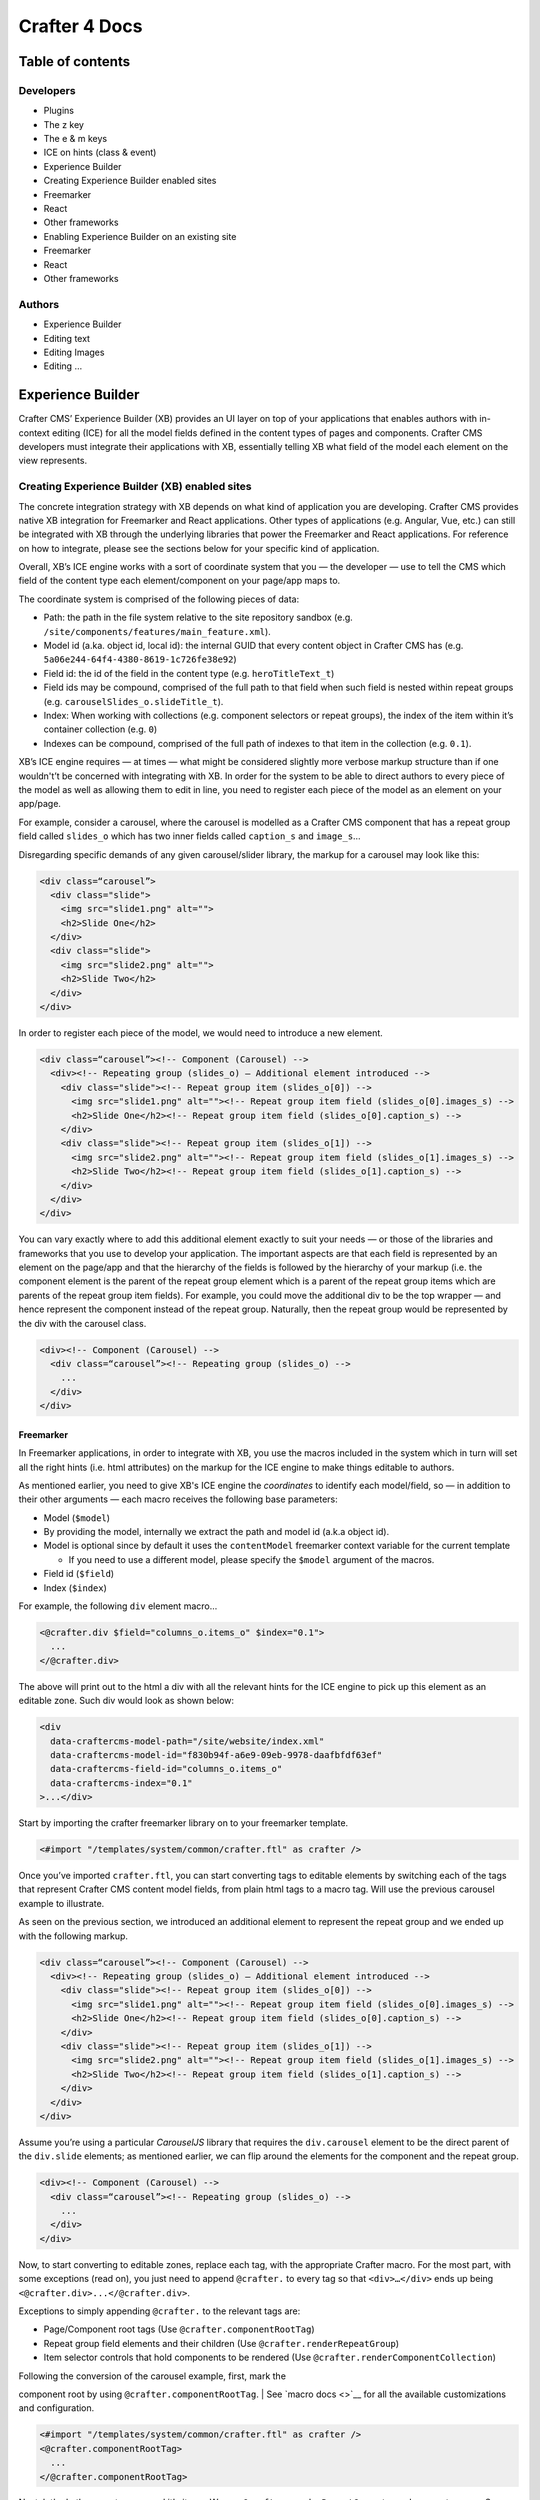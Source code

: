Crafter 4 Docs
==============

Table of contents
-----------------

Developers
~~~~~~~~~~

-  Plugins
-  The z key
-  The e & m keys
-  ICE on hints (class & event)
-  Experience Builder
-  Creating Experience Builder enabled sites
-  Freemarker
-  React
-  Other frameworks
-  Enabling Experience Builder on an existing site
-  Freemarker
-  React
-  Other frameworks

Authors
~~~~~~~

-  Experience Builder
-  Editing text
-  Editing Images
-  Editing …

Experience Builder
------------------

Crafter CMS’ Experience Builder (XB) provides an UI layer on top of your
applications that enables authors with in-context editing (ICE) for all
the model fields defined in the content types of pages and components.
Crafter CMS developers must integrate their applications with XB,
essentially telling XB what field of the model each element on the view
represents.

Creating Experience Builder (XB) enabled sites
~~~~~~~~~~~~~~~~~~~~~~~~~~~~~~~~~~~~~~~~~~~~~~

The concrete integration strategy with XB depends on what kind of
application you are developing. Crafter CMS provides native XB
integration for Freemarker and React applications. Other types of
applications (e.g. Angular, Vue, etc.) can still be integrated with XB
through the underlying libraries that power the Freemarker and React
applications. For reference on how to integrate, please see the sections
below for your specific kind of application.

Overall, XB’s ICE engine works with a sort of coordinate system that you
— the developer — use to tell the CMS which field of the content type
each element/component on your page/app maps to.

The coordinate system is comprised of the following pieces of data:

-  Path: the path in the file system relative to the site repository
   sandbox (e.g. ``/site/components/features/main_feature.xml``).
-  Model id (a.ka. object id, local id): the internal GUID that every
   content object in Crafter CMS has (e.g.
   ``5a06e244-64f4-4380-8619-1c726fe38e92``)
-  Field id: the id of the field in the content type (e.g.
   ``heroTitleText_t``)
-  Field ids may be compound, comprised of the full path to that field
   when such field is nested within repeat groups (e.g.
   ``carouselSlides_o.slideTitle_t``).
-  Index: When working with collections (e.g. component selectors or
   repeat groups), the index of the item within it’s container
   collection (e.g. ``0``)
-  Indexes can be compound, comprised of the full path of indexes to
   that item in the collection (e.g. ``0.1``).

XB’s ICE engine requires — at times — what might be considered slightly
more verbose markup structure than if one wouldn't’t be concerned with
integrating with XB. In order for the system to be able to direct
authors to every piece of the model as well as allowing them to edit in
line, you need to register each piece of the model as an element on your
app/page.

For example, consider a carousel, where the carousel is modelled as a
Crafter CMS component that has a repeat group field called ``slides_o``
which has two inner fields called ``caption_s`` and ``image_s``\ …

Disregarding specific demands of any given carousel/slider library, the
markup for a carousel may look like this:

.. code:: html

      <div class=“carousel”>
        <div class="slide">
          <img src="slide1.png" alt="">
          <h2>Slide One</h2>
        </div>
        <div class="slide">
          <img src="slide2.png" alt="">
          <h2>Slide Two</h2>
        </div>
      </div>

In order to register each piece of the model, we would need to introduce
a new element.

.. code:: html

    <div class=“carousel”><!-- Component (Carousel) -->
      <div><!-- Repeating group (slides_o) — Additional element introduced -->
        <div class="slide"><!-- Repeat group item (slides_o[0]) -->
          <img src="slide1.png" alt=""><!-- Repeat group item field (slides_o[0].images_s) -->
          <h2>Slide One</h2><!-- Repeat group item field (slides_o[0].caption_s) -->
        </div>
        <div class="slide"><!-- Repeat group item (slides_o[1]) -->
          <img src="slide2.png" alt=""><!-- Repeat group item field (slides_o[1].images_s) -->
          <h2>Slide Two</h2><!-- Repeat group item field (slides_o[1].caption_s) -->
        </div>
      </div>
    </div>

You can vary exactly where to add this additional element exactly to
suit your needs — or those of the libraries and frameworks that you use
to develop your application. The important aspects are that each field
is represented by an element on the page/app and that the hierarchy of
the fields is followed by the hierarchy of your markup (i.e. the
component element is the parent of the repeat group element which is a
parent of the repeat group items which are parents of the repeat group
item fields). For example, you could move the additional div to be the
top wrapper — and hence represent the component instead of the repeat
group. Naturally, then the repeat group would be represented by the div
with the carousel class.

.. code:: html

    <div><!-- Component (Carousel) -->
      <div class=“carousel”><!-- Repeating group (slides_o) -->
        ...
      </div>
    </div>

Freemarker
^^^^^^^^^^

In Freemarker applications, in order to integrate with XB, you use the
macros included in the system which in turn will set all the right hints
(i.e. html attributes) on the markup for the ICE engine to make things
editable to authors.

As mentioned earlier, you need to give XB's ICE engine the *coordinates*
to identify each model/field, so — in addition to their other arguments
— each macro receives the following base parameters:

-  Model (``$model``)
-  By providing the model, internally we extract the path and model id
   (a.k.a object id).
-  Model is optional since by default it uses the ``contentModel``
   freemarker context variable for the current template

   -  If you need to use a different model, please specify the
      ``$model`` argument of the macros.

-  Field id (``$field``)
-  Index (``$index``)

For example, the following ``div`` element macro...

.. code:: html

    <@crafter.div $field="columns_o.items_o" $index="0.1">
      ...
    </@crafter.div>

The above will print out to the html a div with all the relevant hints
for the ICE engine to pick up this element as an editable zone. Such div
would look as shown below:

.. code:: html

    <div
      data-craftercms-model-path="/site/website/index.xml"
      data-craftercms-model-id="f830b94f-a6e9-09eb-9978-daafbfdf63ef"
      data-craftercms-field-id="columns_o.items_o"
      data-craftercms-index="0.1"
    >...</div>

Start by importing the crafter freemarker library on to your freemarker
template.

.. code:: ftl

    <#import "/templates/system/common/crafter.ftl" as crafter />

Once you’ve imported ``crafter.ftl``, you can start converting tags to
editable elements by switching each of the tags that represent Crafter
CMS content model fields, from plain html tags to a macro tag. Will use
the previous carousel example to illustrate.

As seen on the previous section, we introduced an additional element to
represent the repeat group and we ended up with the following markup.

.. code:: html

    <div class=“carousel”><!-- Component (Carousel) -->
      <div><!-- Repeating group (slides_o) — Additional element introduced -->
        <div class="slide"><!-- Repeat group item (slides_o[0]) -->
          <img src="slide1.png" alt=""><!-- Repeat group item field (slides_o[0].images_s) -->
          <h2>Slide One</h2><!-- Repeat group item field (slides_o[0].caption_s) -->
        </div>
        <div class="slide"><!-- Repeat group item (slides_o[1]) -->
          <img src="slide2.png" alt=""><!-- Repeat group item field (slides_o[1].images_s) -->
          <h2>Slide Two</h2><!-- Repeat group item field (slides_o[1].caption_s) -->
        </div>
      </div>
    </div>

Assume you’re using a particular *CarouselJS* library that requires the
``div.carousel`` element to be the direct parent of the ``div.slide``
elements; as mentioned earlier, we can flip around the elements for the
component and the repeat group.

.. code:: html

    <div><!-- Component (Carousel) -->
      <div class=“carousel”><!-- Repeating group (slides_o) -->
        ...
      </div>
    </div>

Now, to start converting to editable zones, replace each tag, with the
appropriate Crafter macro. For the most part, with some exceptions (read
on), you just need to append ``@crafter.`` to every tag so that
``<div>…</div>`` ends up being ``<@crafter.div>...</@crafter.div>``.

Exceptions to simply appending ``@crafter.`` to the relevant tags are:

-  Page/Component root tags (Use ``@crafter.componentRootTag``)
-  Repeat group field elements and their children (Use
   ``@crafter.renderRepeatGroup``)
-  Item selector controls that hold components to be rendered (Use
   ``@crafter.renderComponentCollection``)

| Following the conversion of the carousel example, first, mark the
component root by using ``@crafter.componentRootTag``.
| See `macro docs <>`__ for all the available customizations and
configuration.

.. code:: html

    <#import "/templates/system/common/crafter.ftl" as crafter />
    <@crafter.componentRootTag>
      ...
    </@crafter.componentRootTag>

Next, let's do the repeat group, and it's items. We use
``@crafter.renderRepeatGroup`` to render repeat groups. See `macro
docs <>`__ for all the available customizations and configuration.

.. code:: html

    <@crafter.renderRepeatGroup
      $field="slides_o"
      $containerAttributes={ "class": "carousel" }
      $itemAttributes={ "class": "slide" };
      item, index
    >
      <@crafter.img
        $field="slides_o.image_s"
        $index="${index}"
        src="${item.image_s}"
        alt=""
      />
      <@crafter.h2 $field="slides_o.caption_s" $index="${index}">
        ${item.caption_html!''}
      </@crafter.h2>
    </@crafter.renderRepeatGroup>

The ``renderRepeatGroup`` macro does several things for us:

-  Prints the repeat group *container element*.
-  Prints the repeat group *item elements*.
-  Per-item, prints out what you pass down as the body (i.e.
   ``<#nested />``) to the macro.
-  It provides you with the ``item`` and ``index`` for each item, so you
   can use them appropriately as if you were iterating manually.

The complete Freemarker template for the carousel component now looks
like below.

.. code:: html

    <#import "/templates/system/common/crafter.ftl" as crafter />
    <@crafter.componentRootTag>
      <@crafter.renderRepeatGroup
        $field="slides_o"
        $containerAttributes={ "class": "carousel" }
        $itemAttributes={ "class": "slide" };
        item, index
      >
        <@crafter.img
          $field="slides_o.image_s"
          $index="${index}"
          src="${item.image_s!''}"
          alt=""
        />
        <@crafter.h2 $field="slides_o.caption_s" $index="${index}">
          ${item.caption_html!''}
        </@crafter.h2>
      </@crafter.renderRepeatGroup>
    </@crafter.componentRootTag>

Freemarker Macros & Utilities
^^^^^^^^^^^^^^^^^^^^^^^^^^^^^

initInContextEditing
''''''''''''''''''''

Html elements tag macros
''''''''''''''''''''''''

Crafter provides a comprehensive list of macros for the most common html
elements that are used to develop content-managed websites/webapps. All
these tags provided are essentially an alias to the underlying
``@crafter.tag`` macro, which you can use when you wish to use an
element that isn't provided in the out-of-the-box macros (e.g. if you're
using custom html elements).

The following tags are available:

| ``article``, ``a``, ``img``, ``header``, ``footer``, ``div``,
``section``, ``span``, ``h1``, ``h2``, ``h3``, ``h4``, ``h5``,
| ``h6``, ``ul``, ``p``, ``ul``, ``li``, ``ol``, ``iframe``, ``em``,
``strong``, ``b``, ``i``, ``small``, ``th``, ``caption``, ``tr``,
| ``td``, ``table``, ``abbr``, ``address``, ``aside``, ``audio``,
``video``, ``blockquote``, ``cite``, ``em``, ``code``, ``nav``,
| ``figure``, ``figcaption``, ``pre``, ``time``, ``map``, ``picture``,
``source``, ``meta``, ``title``

+-------------------+-------------------------------------------------------------------------------------------------------------------------------------------------------------------------------------------------------------------------------------------------------------------------------------------------------------------------------------------------------------------------------------------------------------------------------------------------------------+
| Parameters        |                                                                                                                                                                                                                                                                                                                                                                                                                                                             |
+===================+=============================================================================================================================================================================================================================================================================================================================================================================================================================================================+
| $model            | The content model for which this element belongs to. ``$model`` is defaulted to the ``contentModel`` freemarker template context variable, so in most cases it is not necessary to specify it. Only required it when you want to use a different model.                                                                                                                                                                                                     |
+-------------------+-------------------------------------------------------------------------------------------------------------------------------------------------------------------------------------------------------------------------------------------------------------------------------------------------------------------------------------------------------------------------------------------------------------------------------------------------------------+
| $field            | The field id on the content type definition of the present model. When inside repeat groups, a dot-separated-string of the full field *path* to the present field (e.g. ``slides_o.image_s``).                                                                                                                                                                                                                                                              |
+-------------------+-------------------------------------------------------------------------------------------------------------------------------------------------------------------------------------------------------------------------------------------------------------------------------------------------------------------------------------------------------------------------------------------------------------------------------------------------------------+
| $index            | When inside a collection (i.e. repeat group or component collection), the index of the present item. When nested inside repeat groups, the full index *path* to this item (e.g. ``0.1``).                                                                                                                                                                                                                                                                   |
+-------------------+-------------------------------------------------------------------------------------------------------------------------------------------------------------------------------------------------------------------------------------------------------------------------------------------------------------------------------------------------------------------------------------------------------------------------------------------------------------+
| Html attributes   | For convenience, macro tags will print out to the html all the attributes you pass to them that aren't one of the Crafter custom arguments (i.e. $model, $field, etc). For example, if you have ``<div class="carousel">``, you can convert to a Crafter tag like ``<@crafter.div class="carousel" ...>``. If you use attributes that go against freemarker syntax (e.g. ``data-my-attribute="foo"``), use the ``$attrs`` argument of the macros instead.   |
+-------------------+-------------------------------------------------------------------------------------------------------------------------------------------------------------------------------------------------------------------------------------------------------------------------------------------------------------------------------------------------------------------------------------------------------------------------------------------------------------+
| $attrs            | Html attributes to print on to the element. Particularly useful for attributes that you can't supply to the macro as a direct argument due to freemarker syntax restrictions. For example, ``<div data-foo="bar">``, transforming it as ``<@crafter.div data-foo="bar" ...>`` would produce a freemarker exception; use ``<@crafter.div $attrs={ "data-foo": "bar" } ...>`` instead.                                                                        |
+-------------------+-------------------------------------------------------------------------------------------------------------------------------------------------------------------------------------------------------------------------------------------------------------------------------------------------------------------------------------------------------------------------------------------------------------------------------------------------------------+
| $tag              | Specify which tag to use. For example ``<@crafter.tag $tag="article"... />`` will print out an ``<article>`` tag. Use only if you're using ``@crafter.tag``, which in most cases you don't need to as you can use the tag alias (e.g. ``<@crafter.article ... />``).                                                                                                                                                                                        |
+-------------------+-------------------------------------------------------------------------------------------------------------------------------------------------------------------------------------------------------------------------------------------------------------------------------------------------------------------------------------------------------------------------------------------------------------------------------------------------------------+

Examples
        

.. code:: html

    <@crafter.section>
      <@crafter.h1 $field="heading_t">${contentModel.heading_t}</@crafter.h1>
    </@crafter.section>

componentRootTag
''''''''''''''''

renderComponentCollection
'''''''''''''''''''''''''

renderRepeatGroup
'''''''''''''''''

mergeAttributes
'''''''''''''''

forEach
'''''''

cleanDotNotationString
''''''''''''''''''''''

isEmptyCollection
'''''''''''''''''

shouldAddEmptyStyles
''''''''''''''''''''

printIfIsEmptyCollection
''''''''''''''''''''''''

printIfPreview
''''''''''''''

React
^^^^^

Npm
'''

React Native
''''''''''''

Other frameworks
^^^^^^^^^^^^^^^^

